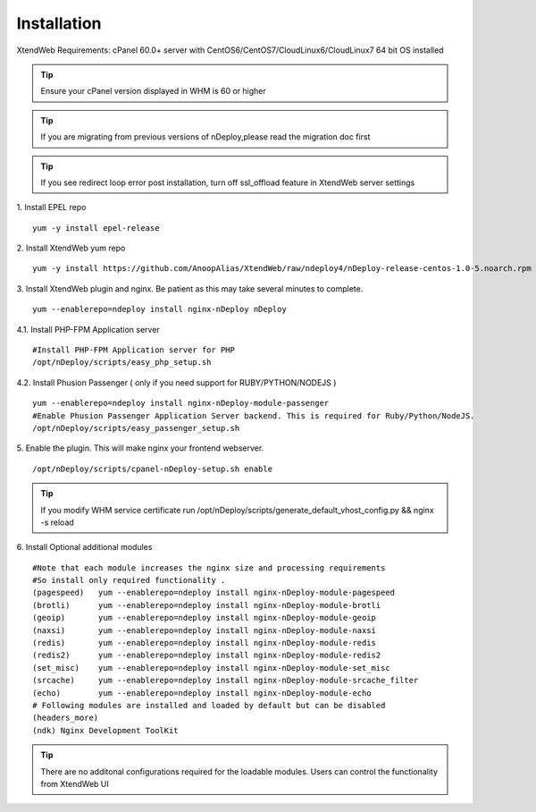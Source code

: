 Installation
============
XtendWeb Requirements: cPanel 60.0+ server with CentOS6/CentOS7/CloudLinux6/CloudLinux7 64 bit OS installed

.. tip:: Ensure your cPanel version displayed in WHM is 60 or higher


.. tip:: If you are migrating from previous versions of nDeploy,please read the migration doc first

.. tip:: If you see redirect loop error post installation, turn off ssl_offload feature in XtendWeb server settings 

1. Install EPEL repo
::

  yum -y install epel-release

2. Install XtendWeb yum repo
::

  yum -y install https://github.com/AnoopAlias/XtendWeb/raw/ndeploy4/nDeploy-release-centos-1.0-5.noarch.rpm


3. Install XtendWeb plugin and nginx. Be patient as this may take several minutes to complete.
::

  yum --enablerepo=ndeploy install nginx-nDeploy nDeploy


4.1. Install PHP-FPM Application server
::

  #Install PHP-FPM Application server for PHP
  /opt/nDeploy/scripts/easy_php_setup.sh

4.2. Install Phusion Passenger ( only if you need support for RUBY/PYTHON/NODEJS )
::

  yum --enablerepo=ndeploy install nginx-nDeploy-module-passenger
  #Enable Phusion Passenger Application Server backend. This is required for Ruby/Python/NodeJS.
  /opt/nDeploy/scripts/easy_passenger_setup.sh

5. Enable the plugin. This will make nginx your frontend webserver.
::

  /opt/nDeploy/scripts/cpanel-nDeploy-setup.sh enable


.. tip:: If you modify WHM service certificate run /opt/nDeploy/scripts/generate_default_vhost_config.py && nginx -s reload


6. Install Optional additional modules
::

  #Note that each module increases the nginx size and processing requirements
  #So install only required functionality .
  (pagespeed)   yum --enablerepo=ndeploy install nginx-nDeploy-module-pagespeed
  (brotli)      yum --enablerepo=ndeploy install nginx-nDeploy-module-brotli
  (geoip)       yum --enablerepo=ndeploy install nginx-nDeploy-module-geoip
  (naxsi)       yum --enablerepo=ndeploy install nginx-nDeploy-module-naxsi
  (redis)       yum --enablerepo=ndeploy install nginx-nDeploy-module-redis
  (redis2)      yum --enablerepo=ndeploy install nginx-nDeploy-module-redis2
  (set_misc)    yum --enablerepo=ndeploy install nginx-nDeploy-module-set_misc
  (srcache)     yum --enablerepo=ndeploy install nginx-nDeploy-module-srcache_filter
  (echo)        yum --enablerepo=ndeploy install nginx-nDeploy-module-echo
  # Following modules are installed and loaded by default but can be disabled
  (headers_more)
  (ndk) Nginx Development ToolKit

.. tip:: There are no additonal configurations required for the loadable modules. Users can control the functionality from XtendWeb UI


.. disqus::
